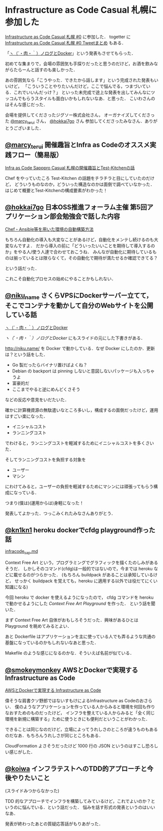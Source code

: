 * Infrastructure as Code Casual 札幌に参加した

[[http://infracode-sapporo.connpass.com/event/16476/][Infrastructure as Code Casual 札幌 #0]] に参加した．
togetter に [[http://togetter.com/li/845463][Infrastructure as Code Casual 札幌 #0 Tweetまとめ]] もある．

「[[http://slide.rabbit-shocker.org/authors/niku/nikulog-with-docker/][ヽ（´・肉・｀）ノログとDocker]]」という発表もさせてもらった．

初めてな集まりで，会場の雰囲気も手探りだったと思うのだけど，お酒を飲みながらたらーんと話すのも楽しかった．

あの雰囲気なら「こうやった．できたから話します」という完成された発表もいいけど，
「こういうことやりたいんだけど，ここで悩んでる，つまづいている．これでいいんだっけ？」
といった未完成で途上な発表を出してみんなにツッコんでもらうスタイルも面白いかもしれないなあ．と思った．
こいわさんのはそんな感じだった．

会場を提供してくださったジグソー株式会社さん，
オーガナイズしてくださった [[https://twitter.com/marcy_terui][@marcy_terui]] さん， [[https://twitter.com/hokkai7go][@hokkai7go]] さん
参加してくださったみなさん．ありがとうございました．

** [[https://twitter.com/marcy_terui][@marcy_terui]] 開催趣旨とInfra as Codeのオススメ実践フロー（簡易版）

[[http://www.slideshare.net/marcyterui/infra-as-code-sapppro][Infra as Code Sapppro Casual 札幌の開催趣旨とTest-Kitchenの話]]

Chef をやっていたころ Test-Kitchen の話題をチラチラと目にしていたのだけど，
どういうものなのか，どういった構造なのかは面倒で調べていなかった．
はじめて概要とTest-Kitchenの構成要素がわかった！

** [[https://twitter.com/hokkai7go][@hokkai7go]] 日本OSS推進フォーラム主催 第5回アプリケーション部会勉強会で話した内容

[[https://speakerdeck.com/hokkai7go/jopf-seminar-chef-and-ansible][Chef・Ansible等を用いた環境の自動構築方法]]

もちろん自動化の導入も大変なことがあるけど，自動化をメンテし続けるのも大変なんですよ．
だから導入の前に「どういったいいことを期待して導入するのか」をやる人/使う人達で合わせておこうね．
みんなが自動化に期待しているものは揃っているとは限らなくて，その自動化で期待が満たせるか確認できてる？

という話だった．

これこそ自動化プロセスの始めにやることかもしれない．

** [[https://twitter.com/niku_name][@niku_name]] さくらVPSにDockerサーバー立てて，そこでコンテナを動かして自分のWebサイトを公開している話

[[http://slide.rabbit-shocker.org/authors/niku/nikulog-with-docker/][ヽ（´・肉・｀）ノログとDocker]]

[[%E3%83%BD%EF%BC%88%C2%B4%E3%83%BB%E8%82%89%E3%83%BB%EF%BD%80%EF%BC%89%E3%83%8E%E3%83%AD%E3%82%B0%E3%81%A8Docker][ヽ（´・肉・｀）ノログとDocker]] にもスライドの元にした下書きがある．

http://niku.name/ を Docker で動かしている．なぜ Docker にしたのか．更新は？という話をした．

- Go 製だったらバイナリ置けばよくね？
- Debian の backport は pinning しないと意図しないパッケージも入っちゃうよ
- 富豪的だ
- ここまでやると逆にめんどくさそう

などの反応や意見をいだたいた．

確かに計算機資源の無駄遣いなところ多いし，構成するの面倒だったけど，運用はすごい楽になった．

- イニシャルコスト
- ランニングコスト

でわけると，ランニングコストを軽減するためにイニシャルコストを多くさいた．

そしてランニングコストを負担する対象を

- ユーザー
- マシン

にわけてみると，ユーザーの負担を軽減するためにマシンには頑張ってもらう構成になっている．

つまり(僕は)(運用からは)身軽になった！

発表してよかった．つっこみくれたみなさんありがとう．

** [[https://twitter.com/kn1kn1][@kn1kn1]] heroku dockerでcfdg playground作った話

[[https://gist.github.com/kn1kn1/d702e397dd88ee25b141][infracode_sap.md]]

Context Free Art という，プログラミングでグラフィックを描くたのしみがあるそうだ．
しかしそのコマンド(cfdg)は一般的ではないので，今までは heroku などに載せるのがつらかった．
(もちろん buildpack があることは承知しているけど，
せっかく buildpack を覚えても，heroku に適用する以外では役だてにくい知識になる)

今回 heroku で docker を使えるようになったので，
cfdg コマンドを heroku で動かせるようにした  [[infracode_sap.md][Context Free Art Playground]] を作った．
という話を聞いた．

まず Context Free Art 自体がおもしろそうだった．興味があるひとは Playground を眺めてみるとよい．

あと Dockerfile はアプリケーションを主に使っている人でも弄るような共通の基盤になっているのかもしれないなあと思った．

Makefile のような感じになるのかな．そういえば名前が似ている．

** [[https://twitter.com/smokeymonkey][@smokeymonkey]] AWSとDockerで実現するInfrastructure as Code

[[https://speakerdeck.com/smokeymonkey/awstodockerdeshi-xian-suru-infrastructure-as-code][AWSとDockerで実現する Infrastructure as Code]]

偉そうな肩書クソ野郎ではないすもけによるInfrastructure as Codeのおさらい．
僕のようなアプリケーションを作っている人からみると環境を何回も作りなおすためのものだったけど，
インフラを整えている人からみると「全く同じ環境を新規に構築する」ために使うときにも便利だということがわかった．

できることは同じなのだけど，立場によってうれしさのところが違うものもあるのだなあ．もちろんうれしさが同じところもある．

CloudFormation よさそうだったけど 1000 行の JSON というのはすこし恐ろしい感じがした．

** [[https://twitter.com/koiwa][@koiwa]] インフラテストへのTDD的アプローチと今後やりたいこと

(スライドみつからなかった)

TDD 的なアプローチでインフラを構築してみているけど，これでよいのか？というのに悩んでいる．という話だった．
悩みを話す形式の発表というのはいいなあ．

発表が終わったあとの質疑応答話がもりあがった．

